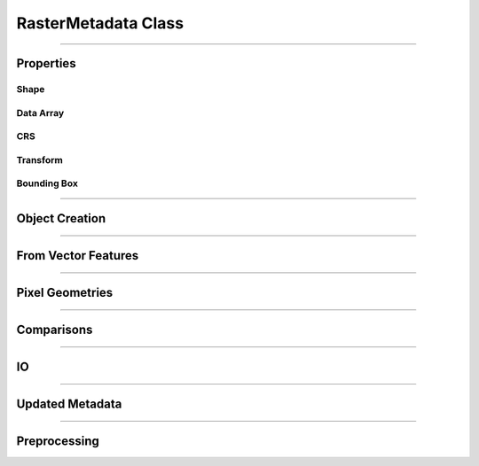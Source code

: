 RasterMetadata Class
====================

.. _pfdf.raster.RasterMetadata:

.. py:class:: RasterMetadata
    :module: pfdf.raster

    The *RasterMetadata* class is used to load and manage metadata for raster datasets, without loading the raster's data array into memory.

    .. dropdown:: Properties

        .. list-table::
            :header-rows: 1

            * - Property
              - Description
            * -
              -
            * - **Shape**
              -
            * - shape           
              - The shape of the data array
            * - nrows           
              - The number of rows in the data array
            * - height          
              - An alias for nrows
            * - ncols           
              - The number of columns in the data array
            * - width           
              - An alias for ncols
            * -
              -
            * - **Data Array**
              -
            * - dtype           
              - The numpy dtype of the data array
            * - nodata          
              - The NoData value
            * - name            
              - An identifying name for the raster dataset
            * - nbytes          
              - Total number of bytes required by the data array
            * -
              -
            * - **CRS**
              -
            * - crs             
              - The coordinate reference system
            * - crs_units       
              - The unit systems used along the CRS's X and Y axes
            * - crs_units_per_m 
              - The number of CRS units per meter along the X and Y axes
            * - utm_zone        
              - The CRS of the best UTM zone for the raster's center
            * -
              -
            * - **Transform**
              -
            * - transform       
              - A Transform object for the raster
            * - affine          
              - An affine.Affine object for the raster
            * -
              -
            * - **Bounding Box**
              -
            * - bounds          
              - A BoundingBox object for the raster
            * - left            
              - The spatial coordinate of the raster's left edge
            * - right           
              - The spatial coordinate of the raster's right edge
            * - top             
              - The spatial coordinate of the raster's top edge
            * - bottom          
              - The spatial coordinate of the raster's bottom edge
            * - center          
              - The X, Y coordinate of the raster's center
            * - center_x        
              - The X coordinate of the raster's center
            * - center_y        
              - The Y coordinate of the raster's center
            * - orientation     
              - The Cartesian quadrant containing the raster's bounding box

    .. dropdown:: Methods
        
        .. list-table::
            :header-rows: 1

            * - Method
              - Description
            * -
              -
            * - **Object Creation**
              - 
            * - :ref:`__init__ <pfdf.raster.RasterMetadata.__init__>`
              - Creates a RasterMetadata object for input values
            * - :ref:`from_file <pfdf.raster.RasterMetadata.from_file>`
              - Returns a RasterMetadata object for a file-based raster dataset
            * - :ref:`from_url <pfdf.raster.RasterMetadata.from_url>`
              - Returns a RasterMetadata object for the raster at the indicated URL
            * - :ref:`from_rasterio <pfdf.raster.RasterMetadata.from_rasterio>`
              - Returns a RasterMetadata object for a rasterio.DatasetReader
            * - :ref:`from_pysheds <pfdf.raster.RasterMetadata.from_pysheds>`
              - Returns a RasterMetadata object for a pysheds.sgrid.Raster object
            * - :ref:`from_array <pfdf.raster.RasterMetadata.from_array>`
              - Returns a RasterMetadata object for a numpy array
            * -
              -
            * - **Vector Features**
              - 
            * - :ref:`from_points <pfdf.raster.RasterMetadata.from_points>`
              - Creates a RasterMetadata object for a Point or MultiPoint feature file
            * - :ref:`from_polygons <pfdf.raster.RasterMetadata.from_polygons>`
              - Creates a RasterMetadata object for a Polygon or MultiPolygon feature file
            * -
              -
            * - **Pixel Geometries**
              - 
            * - :ref:`dx <pfdf.raster.RasterMetadata.dx>`
              - Returns the change in X coordinate when moving one pixel right
            * - :ref:`dy <pfdf.raster.RasterMetadata.dy>`
              - Returns the change in Y coordinate when moving one pixel down
            * - :ref:`resolution <pfdf.raster.RasterMetadata.resolution>`
              - Returns pixel resolution along the X and Y axes
            * - :ref:`pixel_area <pfdf.raster.RasterMetadata.pixel_area>`
              - Returns the area of a pixel
            * - :ref:`pixel_diagonal <pfdf.raster.RasterMetadata.pixel_diagonal>`
              - Returns the length of a pixel diagonal
            * -
              -
            * - **Comparisons**
              - 
            * - :ref:`__eq__ <pfdf.raster.RasterMetadata.__eq__>`
              - True if another input is a RasterMetadata object with the same metadata
            * - :ref:`isclose <pfdf.raster.RasterMetadata.isclose>`
              - True if another input is a RasterMetadata object with similar metadata
            * -
              -
            * - **IO**
              - 
            * - :ref:`__repr__ <pfdf.raster.RasterMetadata.__repr__>`
              - Returns a string representing the metadata
            * - :ref:`todict <pfdf.raster.RasterMetadata.todict>`
              - Returns a dict representing the metadata
            * - :ref:`copy <pfdf.raster.RasterMetadata.copy>`
              - Returns a copy of the current metadata object
            * -
              -
            * - **Updated Metadata**
              - 
            * - :ref:`update <pfdf.raster.RasterMetadata.update>`
              - Returns a copy of the current metadata with updated fields
            * - :ref:`as_bool <pfdf.raster.RasterMetadata.as_bool>`
              - Returns updated metadata suitable for a boolean data array
            * - :ref:`ensure_nodata <pfdf.raster.RasterMetadata.ensure_nodata>`
              - Returns updated metadata guaranteed to have a NoData value
            * -
              -
            * - **Preprocessing**
              - 
            * - :ref:`__getitem__ <pfdf.raster.RasterMetadata.__getitem__>`
              - Returns a copy of the current metadata for the indexed portion of a data array
            * - :ref:`fill <pfdf.raster.RasterMetadata.fill>`
              - Returns metadata without a NoData value
            * - :ref:`buffer <pfdf.raster.RasterMetadata.buffer>`
              - Returns updated metadata for a buffered raster
            * - :ref:`clip <pfdf.raster.RasterMetadata.clip>`
              - Returns updated metadata for a clipped raster
            * - :ref:`reproject <pfdf.raster.RasterMetadata.reproject>`
              - Returns updated metadata for a reprojected raster

----

Properties
----------

Shape
+++++

.. py:property:: RasterMetadata.shape
    
    The shape of the data array

.. py:property:: RasterMetadata.nrows
    
    The number of rows in the data array

.. py:property:: RasterMetadata.height
    
    An alias for nrows

.. py:property:: RasterMetadata.ncols
    
    The number of columns in the data array

.. py:property:: RasterMetadata.width
    
    An alias for ncols


Data Array
++++++++++

.. py:property:: RasterMetadata.dtype
    
    The numpy dtype of the data array

.. py:property:: RasterMetadata.nodata
    
    The NoData value

.. py:property:: RasterMetadata.name
    
    An identifying name for the raster dataset

.. py:property:: RasterMetadata.nbytes
    
    Total number of bytes required by the data array


CRS
+++

.. py:property:: RasterMetadata.crs
    
    The coordinate reference system

.. py:property:: RasterMetadata.crs_units
    
    The unit systems used along the CRS's X and Y axes

.. py:property:: RasterMetadata.crs_units_per_m
    
    The number of CRS units per meter along the X and Y axes

.. py:property:: RasterMetadata.utm_zone
    
    The CRS of the best UTM zone for the raster's center


Transform
+++++++++

.. py:property:: RasterMetadata.transform
    
    A Transform object for the raster

.. py:property:: RasterMetadata.affine
    
    An affine.Affine object for the raster


Bounding Box
++++++++++++

.. py:property:: RasterMetadata.bounds
    
    A BoundingBox object for the raster

.. py:property:: RasterMetadata.left
    
    The spatial coordinate of the raster's left edge

.. py:property:: RasterMetadata.right
    
    The spatial coordinate of the raster's right edge

.. py:property:: RasterMetadata.top
    
    The spatial coordinate of the raster's top edge

.. py:property:: RasterMetadata.bottom
    
    The spatial coordinate of the raster's bottom edge

.. py:property:: RasterMetadata.center
    
    The X, Y coordinate of the raster's center

.. py:property:: RasterMetadata.center_x
    
    The X coordinate of the raster's center

.. py:property:: RasterMetadata.center_y
    
    The Y coordinate of the raster's center

.. py:property:: RasterMetadata.orientation
    
    The Cartesian quadrant containing the raster's bounding box

----

Object Creation
---------------

.. _pfdf.raster.RasterMetadata.__init__:

.. py:method:: RasterMetadata.__init__(self, shape = None, *, dtype = None, nodata = None, casting = "safe", crs = None, transform = None, bounds = None, name = None)

    Creates a new RasterMetadata object

    .. dropdown:: Shape

        ::

            RasterMetadata(shape)

        Creates a new RasterMetadata object. The shape should be the shape of a raster's data array. This must be a vector of two positive integers. Defaults to (0, 0) if not provided.

    .. dropdown:: Array Metadata

        ::

            RasterMetadata(..., *, dtype)
            RasterMetadata(..., *, nodata)
            RasterMetadata(..., *, dtype, nodata, casting)

        Specifies metadata fields that describe a raster's data array. The dtype input should be convertible to a real-valued numpy dtype, and the NoData value should be a scalar value. If you only provide a nodata value, then the dtype will be inherited from that value. If you provide both the dtype and nodata inputs, then the nodata value will be cast to the indicated dtype. By default, requires safe casting, but see the "casting" input to use other casting rules.

    .. dropdown:: Spatial Metadata

        ::

            RasterMetadata(..., *, crs)
            RasterMetadata(..., *, transform)
            RasterMetadata(..., *, bounds)

        Specifies CRS, affine transform, and/or bounding box metadata. You may only provide one of the "transform" and "bounds" options - these two inputs are mutually exclusive. You also cannot provide "bounds" metadata when the array shape includes 0 values. This is because the resulting Transform would require infinite resolution, which is invalid.

        If a transform/bounds has a CRS that differs from the "crs" input, then the transform/bounds will be reprojected. If you do not provide a crs, then the metadata will inherit any CRS from the transform/bounds. Note that the various preprocessing methods all require the RasterMetadata object to have a transform or bounding box. The "buffer" method also require a CRS when using metric or imperial units.

    .. dropdown:: Name

        ::

            RasterMetadata(..., *, name)

        A string specifying an identifying name. Defaults to "raster".

    :Inputs:
        * **shape** (*(int, int)*) -- The shape of the raster's data array. A vector of 2 positive integers. Defaults to (0,0) if not set
        * **dtype** (*type*) -- The dtype of a raster data array
        * **nodata** (*scalar*) -- A NoData value. Will be cast to the dtype if a dtype is provided
        * **casting** (*str*) -- The casting rule to use when casting the NoData value to the dtype. Options are "safe" (default), "same_kind", "no", "equiv", and "unsafe"
        * **crs** (*CRS-like*) -- A coordinate reference system
        * **transform** (*Transform-like*) -- An affine transform
        * **bounds** (*BoundingBox-like*) -- A bounding box
        * **name** (*str*) -- A string identifying the dataset. Defaults to "raster"

    :Outputs:
        *RasterMetadata* -- The new RasterMetadata object




.. _pfdf.raster.RasterMetadata.from_url:

.. py:method:: RasterMetadata.from_url(url, name = None, *, check_status = True, timeout = 10, bounds = None, require_overlap = True, band = 1, isbool = False, ensure_nodata = True, default_nodata = None, casting = "safe", driver = None)

    Returns a RasterMetadata object for the raster at the indicated URL

    .. dropdown:: Build from URL

        ::

            RasterMetadata.from_url(url)

        Builds a RasterMetadata object for the file at the given URL. Ultimately, this method uses rasterio (and thereby GDAL) to open URLs. As such, many common URL schemes are supported, including: http(s), ftp, s3, (g)zip, tar, etc. Note that although the local "file" URL scheme is theoretically supported, we recommend instead using :ref:`RasterMetadata.from_file <pfdf.raster.RasterMetadata.from_file>` to build metadata from local file paths.

        If a URL follows an http(s) scheme, uses the "requests" library to check the URL before loading metadata. This check is optional (see below to disable), but typically provides more informative error messages when connection problems occur. Note that the check assumes the URL supports HEAD requests, as is the case for most http(s) URLs. All other URL schemes are passed directly to rasterio.

        After loading the URL, this method behaves nearly identically to the :ref:`RasterMetadata.from_file <pfdf.raster.RasterMetadata.from_file>` command. Please see that command's documentation for details on the following options: name, bounds, band, isbool, ensure_nodata, default_nodata, casting, and driver.

    .. dropdown:: HTTP(S) Options

        ::

            RasterMetadata.from_url(..., *, timeout)
            RasterMetadata.from_url(..., *, check_status=False)

        Options that affect the checking of http(s) URLs. Ignored if the URL does not have an http(s) scheme. The "timeout" option specifies a maximum time in seconds for connecting to the remote server. This option is typically a scalar, but may also use a vector with two elements. In this case, the first value is the timeout to connect with the server, and the second value is the time for the server to return the first byte. You can also set timeout to None, in which case the URL check will never timeout. This may be useful for some slow connections, but is generally not recommended as your code may hang indefinitely if the server fails to respond.

        You can disable the http(s) URL check by setting  check_status=False. In this case, the URL is passed directly to rasterio, as like all other URL schemes. This can be useful if the URL does not support HEAD requests, or to limit server queries when you are certain the URL and connection are valid.

    :Inputs:
        * **url** (*str*) -- The URL for a file-based raster dataset
        * **name** (*str*) -- An optional name for the metadata. Defaults to "raster"
        * **timeout** (*scalar | vector*) -- A maximum time in seconds to establish a connection with an http(s) server
        * **check_status** (*bool*) -- True (default) to use "requests.head" to validate http(s) URLs. False to disable this check.
        * **bounds** (*BoundingBox-like*) -- A BoundingBox-like object indicating a subset of the saved raster whose metadata should be determined
        * **require_overlap** (*bool*) -- True (default) to raise an error if the bounds do not overlap the raster by at least one pixel. False to not raise an error.
        * **band** (*int*) -- The raster band from which to read the dtype. Uses 1-indexing and defaults to 1
        * **isbool** (*bool*) -- True to set dtype to bool and NoData to False. If False (default), preserves the original dtype and NoData.
        * **ensure_nodata** (*bool*) -- True (default) to assign a default NoData value based on the raster dtype if the file does not record a NoData value. False to leave missing NoData as None.
        * **default_nodata** (*scalar*) -- The default NoData value to use if the raster file is missing one. Overrides any default determined from the raster's dtype.
        * **casting** (*str*) -- The casting rule to use when converting the default NoData value to the raster's dtype.
        * **driver** (*str*) -- A file format to use to read the raster, regardless of extension

    :Outputs:
        *RasterMetadata* -- The metadata object for the raster



.. _pfdf.raster.RasterMetadata.from_file:

.. py:method:: RasterMetadata.from_file(path, name = None, *, bounds = None, require_overlap = True, band = 1, isbool = False, ensure_nodata = True, default_nodata = None, casting = "safe", driver = None)

    Returns the RasterMetadata object for a file-based raster

    .. dropdown:: Load from file

        ::

            RasterMetadata.from_file(path)
            RasterMetadata.from_file(path, name)

        Returns the RasterMetadata object for the raster in the indicated file. Raises a FileNotFoundError if the file cannot be located. By default, records the dtype of band 1, but see below for additional options. The "name" input can be used to provide an optional name for the metadata, defaults to "raster" if unset. By default, if the file does not have a NoData value, then selects a default value based on the dtype. See below for other NoData options.

        Also, by default the method will attempt to use the file extension to detect the file format driver used to read data from the file. Raises an Exception if the driver cannot be determined, but see below for options to explicitly set the driver. You can also use::

            >>> pfdf.utils.driver.extensions('raster')

        to return a summary of supported file format drivers, and their associated extensions.

    .. dropdown:: Bounding Box

        ::

            RasterMetadata.from_file(..., *, bounds)
            RasterMetadata.from_file(..., *, bounds, require_overlap=False)

        Returns the RasterMetadata object for a bounded subset of the saved dataset. The "bounds" input indicates a rectangular portion of the saved dataset whose metadata should be determined. If the window extends beyond the bounds of the dataset, then the dataset will be windowed to the relevant bound, but no further. The window may be a BoundingBox, Raster, RasterMetadata, or a list/tuple/dict convertible to a BoundingBox object.

        By default, raises a ValueError if the bounds do not overlap the dataset for at least one pixel. Set require_overlap=False to disable this error. In this case, the shape metadata for non-overlapping bounds will contain zeros. We caution that the Transform and BoundingBox are ill-defined when this occurs.

    .. dropdown:: Band

        ::

            RasterMetadata.from_file(..., *, band)

        Specify the raster band to use to determine the dtype. Raster bands use 1-indexing (and not the 0-indexing common to Python). Raises an error if the band does not exist.

    .. dropdown:: Boolean Raster

        :: 

            RasterMetadata.from_file(..., *, isbool=True)

        Indicates that the raster represents a boolean array, regardless of the dtype of the file data values. The output metadata object will have a bool dtype, and its NoData value will be set to False.

    .. dropdown:: Default NoData

        ::

            RasterMetadata.from_file(..., *, default_nodata)
            RasterMetadata.from_file(..., *, default_nodata, casting)
            RasterMetadata.from_file(..., *, ensure_nodata=False)

        Specifies additional options for NoData values. By default, if the raster file does not have a NoData value, then this routine will set a default NoData value based on the dtype of the raster. Set ensure_nodata=False to disable this behavior. Alternatively, you can use the "default_nodata" option to specify a different default NoData value. The default nodata value should be safely castable to the raster dtype, or use the "casting" option to specify other casting rules.

    .. dropdown:: Specify File Format

        ::

            RasterMetadata.from_file(..., *, driver)

        Specify the file format driver to use for reading the file. Uses this driver regardless of the file extension. You can also call::

            >>> pfdf.utils.driver.rasters()

        to return a summary of file format drivers that are expected to always work.

        More generally, the pfdf package relies on rasterio (which in turn uses GDAL/OGR) to read raster files, and so additional drivers may work if their associated build requirements are met. A complete list of driver build requirements is available here: `Raster Drivers <https://gdal.org/drivers/raster/index.html>`_

    :Inputs:
        * **path** (*str | Path*) -- A path to a file-based raster dataset
        * **name** (*str*) -- An optional name for the metadata. Defaults to "raster"
        * **bounds** (*BoundingBox-like*) -- A BoundingBox-like object indicating a subset of the saved raster whose metadata should be determined
        * **require_overlap** (*bool*) -- True (default) to raise an error if the bounds do not overlap the raster by at least one pixel. False to not raise an error.
        * **band** (*int*) -- The raster band from which to read the dtype. Uses 1-indexing and defaults to 1
        * **isbool** (*bool*) -- True to set dtype to bool and NoData to False. If False (default), preserves the original dtype and NoData.
        * **ensure_nodata** (*bool*) -- True (default) to assign a default NoData value based on the raster dtype if the file does not record a NoData value. False to leave missing NoData as None.
        * **default_nodata** (*scalar*) -- The default NoData value to use if the raster file is missing one. Overrides any default determined from the raster's dtype.
        * **casting** (*str*) -- The casting rule to use when converting the default NoData value to the raster's dtype.
        * **driver** (*str*) -- A file format to use to read the raster, regardless of extension

    :Outputs:
        *RasterMetadata* -- The metadata object for the raster





.. _pfdf.raster.RasterMetadata.from_rasterio:

.. py:method:: RasterMetadata.from_rasterio(reader, name = None, *, band = 1, isbool = False, bounds = None, ensure_nodata = True, default_nodata = None, casting = "safe")

    Builds a new RasterMetadata object from a rasterio.DatasetReader

    .. dropdown:: Create Raster

        ::

            RasterMetadata.from_rasterio(reader)
            RasterMetadata.from_rasterio(reader, name)

        Creates a new RasterMetadata object from a rasterio.DatasetReader. Raises a FileNotFoundError if the associated file no longer exists. Uses the file format driver associated with the object to read the raster from file. By default, records the dtype for band 1. The "name" input specifies an optional name for the new metadata. Defaults to "raster" if unset.

    .. dropdown:: Bounding Box

        ::

            RasterMetadata.from_rasterio(..., *, bounds)

        Returns the RasterMetadata object for a bounded subset of the saved dataset. The "bounds" input indicates a rectangular portion of the saved dataset whose metadata should be determined. If the window extends beyond the bounds of the dataset, then the dataset will be windowed to the relevant bound, but no further. The window may be a BoundingBox, Raster, RasterMetadata, or a list/tuple/dict convertible to a BoundingBox object.

    .. dropdown:: Band

        ::

            RasterMetadata.from_rasterio(..., band)

        Specify the raster band to use to determine the dtype. Raster bands use 1-indexing (and not the 0-indexing common to Python). Raises an error if the band does not exist.

    .. dropdown:: Boolean Raster

        ::

            RasterMetadata.from_rasterio(..., *, isbool=True)

        Indicates that the raster represents a boolean array, regardless of the dtype of the file data values. The output metadata object will have a bool dtype, and its NoData value will be set to False.

    .. dropdown:: Default NoData

        ::

            RasterMetadata.from_rasterio(..., *, default_nodata)
            RasterMetadata.from_rasterio(..., *, default_nodata, casting)
            RasterMetadata.from_rasterio(..., *, ensure_nodata=False)

        Specifies additional options for NoData values. By default, if the raster file does not have a NoData value, then this routine will set a default NoData value based on the dtype of the raster. Set ensure_nodata=False to disable this behavior. Alternatively, you can use the "default_nodata" option to specify a different default NoData value. The default nodata value should be safely castable to the raster dtype, or use the "casting" option to specify other casting rules.

    :Inputs:
        * **reader** (*rasterio.DatasetReader*) -- A rasterio.DatasetReader associated with a raster dataset
        * **name** (*str*) -- An optional name for the metadata. Defaults to "raster"
        * **bounds** (*BoundingBox-liker*) -- A BoundingBox-like object indicating a subset of the saved raster whose metadata should be determined
        * **band** (*int*) -- The raster band from which to read the dtype. Uses 1-indexing and defaults to 1
        * **isbool** (*bool*) -- True to set dtype to bool and NoData to False. If False (default), preserves the original dtype and NoData.
        * **ensure_nodata** (*bool*) -- True (default) to assign a default NoData value based on the raster dtype if the file does not record a NoData value. False to leave missing NoData as None.
        * **default_nodata** (*scalar*) -- The default NoData value to use if the raster file is missing one. Overrides any default determined from the raster's dtype.
        * **casting** (*str*) -- The casting rule to use when converting the default NoData value to the raster's dtype.

    :Outputs:
        *RasterMetadata* -- The metadata object for the raster



.. _pfdf.raster.RasterMetadata.from_pysheds:

.. py:method:: RasterMetadata.from_pysheds(sraster, name = None, isbool = False)

    Creates a RasterMetadata from a pysheds.sview.Raster object

    .. dropdown:: Create Raster

        ::

            RasterMetadata.from_pysheds(sraster)
            RasterMetadata.from_pysheds(sraster, name)

        Creates a new RasterMetadata object from a pysheds.sview.Raster object. Inherits the nodata values, CRS, and transform of the pysheds Raster. The "name" input specifies an optional name for the metadata. Defaults to "raster" if unset.

    .. dropdown:: Boolean Raster

        ::

            RasterMetadata.from_pysheds(..., *, isbool=True)

        Indicates that the raster represents a boolean array, regardless of the dtype of the file data values. The metadata object will have a bool dtype, and its NoData value will be set to False.

    :Inputs:
        * **sraster** (*pysheds.sview.Raster*) -- The pysheds.sview.Raster object used to create the RasterMetadata
        * **name** (*str*) -- An optional name for the metadata. Defaults to "raster"
        * **isbool** (*bool*) -- True to set dtype to bool and NoData to False. If False (default), preserves the original dtype and NoData.

    :Outputs:
        *RasterMetadata* -- The new metadata object




.. _pfdf.raster.RasterMetadata.from_array:

.. py:method:: RasterMetadata.from_array(array, name = None, *, nodata = None, casting = "safe", crs = None, transform = None, bounds = None, spatial = None, isbool = False, ensure_nodata = True)

    Create a RasterMetadata object from a numpy array

    .. dropdown:: Create Raster

        ::

            RasterMetadata.from_array(array, name)

        Creates a RasterMetadata object from a numpy array. Infers a NoData value from the dtype of the array. The Transform and CRS will both be None. The "name" input specifies an optional name for the metadata. Defaults to "raster" if unset.

    .. dropdown:: NoData

        ::

            RasterMetadata.from_array(..., *, nodata)
            RasterMetadata.from_array(..., *, nodata, casting)

        Specifies a NoData value for the metadata. The NoData value will be cast to the same dtype as the array. Raises a TypeError if the NoData value cannot be safely cast to this dtype. Use the casting option to change this behavior. Casting options are as follows:

        * 'no': The data type should not be cast at all
        * 'equiv': Only byte-order changes are allowed
        * 'safe': Only casts which can preserve values are allowed
        * 'same_kind': Only safe casts or casts within a kind (like float64 to float32)
        * 'unsafe': Any data conversions may be done

    .. dropdown:: Spatial Template

        ::

            RasterMetadata.from_array(..., *, spatial)

        Specifies a Raster or RasterMetadata object to use as a default spatial metadata template. By default, transform and crs properties from the template will be copied to the new raster. However, see below for a syntax to override this behavior.

    .. dropdown:: Spatial Keywords

        ::

            RasterMetadata.from_array(..., *, crs)
            RasterMetadata.from_array(..., *, transform)
            RasterMetadata.from_array(..., *, bounds)

        Specifies the crs, transform, and/or bounding box for the metadata. If used in conjunction with the "spatial" option, then any keyword options will take precedence over the metadata in the spatial template. You may only provide one of the transform/bounds inputs - raises an error if both are provided. If the CRS of a Transform or BoundingBox differs from the template/keyword CRS, then the Transform or BoundingBox is reprojected to match the other CRS.

    .. dropdown:: Boolean Raster

        ::

            RasterMetadata.from_array(..., *, isbool=True)

        Indicates that the metadata represents a boolean array, regardless of the dtype of the array. The newly created metadata will have a bool dtype and values, and its NoData value will be set to False.

    .. dropdown:: Default NoData

        ::

            RasterMetadata.from_array(..., *, ensure_nodata=False)

        Disables the use of default NoData values. The new metadata's nodata value will be None unless the "nodata" option is specified.

    :Inputs:
        * **array** (*np.ndarray*) -- A 2D numpy array whose data values represent a raster
        * **name** (*str*) -- An optional name for the metadata. Defaults to "raster"
        * **nodata** (*scalar*) -- A NoData value for the raster metadata
        * **casting** (*str*) -- The type of data casting allowed to occur when converting a NoData value to the dtype of the raster. Options are "no", "equiv", "safe" (default), "same_kind", and "unsafe".
        * **spatial** (*Raster | RasterMetadata*) -- A Raster or RasterMetadata object to use as a default spatial metadata template
        * **crs** (*CRS-like*) -- A coordinate reference system
        * **transform** (*Transform-like*) -- An affine transformation for the raster. Mutually exclusive with the "bounds" input
        * **bounds** (*BoundingBox-like*) -- A BoundingBox for the raster. Mutually exclusive with the "transform" input
        * **isbool** (*bool*) -- True to set dtype to bool and NoData to False. If False (default), preserves the original dtype and NoData.
        * **ensure_nodata** (*bool*) -- True (default) to infer a default NoData value from the array's dtype when a NoData value is not provided. False to disable this behavior.

    :Outputs:
        *RasterMetadata* -- A metadata object for the array-based raster dataset





----

From Vector Features
--------------------

.. _pfdf.raster.RasterMetadata.from_points:

.. py:method:: RasterMetadata.from_points(path, field = None, *, dtype = None, field_casting = "safe", nodata = None, casting = "safe", operation = None, bounds = None, resolution = 10, units = "meters", layer = None, driver = None, encoding = None)

    Creates a RasterMetadata from a set of point/multi-point features

    .. dropdown:: From Point Features

        ::

            RasterMetadata.from_points(path)

        Returns metadata derived from the input point features. The contents of the inpu MultiPoint geometries (and see below if the file contains multiple layers). The CRS of the output metadata is inherited from the input feature file. The default resolution of the output metadata is 10 meters, although see below to specify other resolutions. The bounds of the metadata will be the minimal bounds required to contain all input points at the indicated resolution.

        If you do not specify an attribute field, then the metadata will have a boolean dtype. See below to build the metadata from an data property field instead.

        By default, this method will attempt to guess the intended file format and encoding based on the path extension. Raises an error if the format or encoding cannot be determined. However, see below for syntax to specify the driver and encoding, regardless of extension. You can also use::

            >>> pfdf.utils.driver.extensions('vector')

        to return a summary of supported file format drivers, and their associated extensions.

    .. dropdown:: From Data Field

        ::

            RasterMetadata.from_points(path, field)
            RasterMetadata.from_points(..., *, dtype)
            RasterMetadata.from_points(..., *, dtype, field_casting)

        Builds the metadata using one of the data property fields for the point features. The indicated data field must exist in the data properties, and must have an int or float type. By default, the dtype of the output raster will be int32 or float64, as appropriate for the data field type. Use the "dtype" option to specify a different dtype instead. In this case, the data field values will be cast to the indicated dtype before being used to build the metadata. By default, field values must be safely castable to the indicated dtype. Use the "field_casting" option to select different casting rules. The "dtype" and "field_casting" options are ignored if you do not specify a field.

    .. dropdown:: NoData

        ::

            RasterMetadata.from_points(..., field, *, nodata)
            RasterMetadata.from_points(..., field, *, nodata, casting)

        Specifies the NoData value to use when building the metadata from a data attribute field. By default, the NoData value must be safely castable to the dtype of the output raster. Use the "casting" option to select other casting rules. NoData options are ignored if you do not specify a field.

    .. dropdown:: Field Operation

        ::

            RasterMetadata.from_points(..., field, *, operation)

        Applies the indicated function to the data field values. The input function should accept one numeric input, and return one real-valued numeric output. Useful when data field values require a conversion. For example, you could use the following to scale Point values by a factor of 100::

            def times_100(value):
                return value * 100

            RasterMetadata.from_points(..., field, operation=times_100)

        Values are converted before they are validated against the "dtype" and "field_casting" options, so you can also use an operation to implement a custom conversion from data values to the output raster dtype. The operation input is ignored if you do not specify a field.

    .. dropdown:: Windowed Reading

        ::

            RasterMetadata.from_points(..., *, bounds)

        Only uses point features contained within the indicated bounds. The returned metadata is also clipped to these bounds. This option can be useful when you only need data from a subset of a much larger Point dataset.

    .. dropdown:: Resolution

        ::

            RasterMetadata.from_points(path, *, resolution)
            RasterMetadata.from_points(path, *, resolution, units)

        Specifies the resolution of the output raster. The resolution may be a scalar positive number, a 2-tuple of such numbers, a Transform, a Raster, or a RasterMetadata object. If a scalar, indicates the resolution of the output raster for both the X and Y axes. If a 2-tuple, the first element is the X-axis resolution and the second element is the Y-axis. If a Raster/RasterMetadata/Transform, uses the associated resolution. Raises an error if a Raster/RasterMetadata does not have a Transform.

        If the resolution input does not have an associated CRS, then the resolution values are interpreted as meters. Use the "units" option to interpret resolution values in different units instead. Supported units include: "base" (CRS/Transform base unit), "kilometers", "feet", and "miles". Note that this option is ignored if the input resolution has a CRS.

    .. dropdown:: Multiple Layers

        ::

            RasterMetadata.from_points(..., *, layer)

        Use this option when the input feature file contains multiple layers. The "layer" input indicates the layer holding the relevant Point geometries. This may be either an integer index, or the (string) name of a layer in the input file.

    .. dropdown:: File Format Driver

        ::

            RasterMetadata.from_points(..., *, driver)
            RasterMetadata.from_points(..., *, encoding)

        Specifies the file format driver and encoding used to read the Points feature file. Uses this format regardless of the file extension. You can call::

            >>> pfdf.utils.driver.vectors()

        to return a summary of file format drivers that are expected to always work.

        More generally, the pfdf package relies on fiona (which in turn uses GDAL/OGR) to read vector files, and so additional drivers may work if their associated build requirements are met. You can call::

            >>> fiona.drvsupport.vector_driver_extensions()

        to summarize the drivers currently supported by fiona, and a complete list of driver build requirements is available here: `Vector Drivers <https://gdal.org/drivers/vector/index.html>`_

    :Inputs:
        * **path** (*str | Path*) -- The path to a Point or MultiPoint feature file
        * **field** (*str*) -- The name of a data property field used to set pixel values. The data field must have an int or float type.
        * **dtype** (*type*) -- The dtype of the output metadata when building from a data field. Defaults to int32 or float64, as appropriate.
        * **field_casting** (*str*) -- The type of data casting allowed to occur when converting data field values to a specified output dtype. Options are "no", "equiv", "safe" (default), "same_kind", and "unsafe".
        * **nodata** (*scalar*) -- The NoData value for the metadataa
        * **casting** (*str*) -- The type of data casting allowed to occur when converting a NoData value to the dtype of the raster. Options are "no", "equiv", "safe" (default), "same_kind", and "unsafe".
        * **operation** (*Callable*) -- A function that should be applied to data field values before they are used to build the metadata. Should accept one numeric input and return one real-valued numeric input.
        * **bounds** (*BoundingBox-like*) -- A bounding box indicating the subset of point features that should be used to create the metadata.
        * **resolution** (*scalar | vector | Transform | Raster*) -- The desired resolution of the output metadata
        * **units** (*str*) -- Specifies the units of the resolution when the resolution input does not have a CRS. Options include** (**) -- "base" (CRS/Transform base unit), "meters" (default), "kilometers", "feet", and "miles"
        * **layer** (*int | str*) -- The layer of the input file from which to load the point geometries
        * **driver** (*str*) -- The file-format driver to use to read the Point feature file
        * **encoding** (*str*) -- The encoding of the Point feature file

    :Outputs:
        *RasterMetadata* -- The point-derived metadata



.. _pfdf.raster.RasterMetadata.from_polygons:

.. py:method:: RasterMetadata.from_polygons(path, field = None, *, dtype = None, field_casting = "safe", nodata = None, casting = "safe", operation = None, bounds = None, resolution = 10, units = "meters", layer = None, driver = None, encoding = None)

    Creates RasterMetadata from a set of polygon/multi-polygon features

    .. dropdown:: From Polygon Features

        ::

            RasterMetadata.from_polygons(path)

        Returns metadata derived from the input polygon features. The contents of the input file should resolve to a FeatureCollection of Polygon and/or MultiPolygon geometries (and see below if the file contains multiple layers). The CRS of the metadata is inherited from the input feature file. The default resolution of the metadata is 10 meters, although see below to specify other resolutions. The bounds will be the minimal bounds required to contain all input polygons at the indicated resolution.

        If you do not specify an attribute field, then the returned metadata will have a boolean dtype. See below to build the raster from an data property field instead.

        By default, this method will attempt to guess the intended file format and encoding based on the path extension. Raises an error if the format or encoding cannot be determined. However, see below for syntax to specify the driver and encoding, regardless of extension. You can also use::

            >>> pfdf.utils.driver.extensions('vector')

        to return a summary of supported file format drivers, and their associated extensions.

    .. dropdown:: From Data Field

        ::

            RasterMetadata.from_polygons(path, field)
            RasterMetadata.from_polygons(..., *, dtype)
            RasterMetadata.from_polygons(..., *, dtype, field_casting)

        Builds the metadata using one of the data property fields for the polygon features. The indicated data field must exist in the data properties, and must have an int or float type. By default, the dtype of the metadata will be int32 or float64, as appropriate. Use the "dtype" option to specify the metadata dtype instead. In this case, the data field values will be cast to the indicated dtype before being used to build the metadata. Note that only some numpy dtypes are supported for building metadata from polygons. Supported dtypes are: bool, int16, int32, uint8, uint16, uint32, float32, and float64. Raises an error if you select a different dtype.

        By default, field values must be safely castable to the indicated dtype. Use the "field_casting" option to select different casting rules. The "dtype" and "field_casting" options are ignored if you do not specify a field.

    .. dropdown:: NoData

        ::

            RasterMetadata.from_polygons(..., field, *, nodata)
            RasterMetadata.from_polygons(..., field, *, nodata, casting)

        Specifies the NoData value to use when building the metadata from a data attribute field. By default, the NoData value must be safely castable to the dtype of the output raster. Use the "casting" option to select other casting rules. NoData options are ignored if you do not specify a field.

    .. dropdown:: Field Operation

        ::

            RasterMetadata.from_polygons(..., field, *, operation)

        Applies the indicated function to the data field values and uses the output values to build the metadata. The input function should accept one numeric input, and return one real-valued numeric output. Useful when data field values require a conversion. For example, you could use the following to scale Polygon values by a factor of 100::

            def times_100(value):
                return value * 100

            RasterMetadata.from_polygons(..., field, operation=times_100)

        Values are converted before they are validated against the "dtype" and "field_casting" options, so you can also use an operation to implement a custom conversion from data values to the output raster dtype. The operation input is ignored if you do not specify a field.

    .. dropdown:: Windowed Reading

        ::

            RasterMetadata.from_polygons(..., *, bounds)

        Only uses polygon features that intersect the indicated bounds. The returned metadata is also clipped to these bounds. This option can be useful when you only need data from a subset of a much larger Polygon dataset.

    .. dropdown:: Resolution

        ::

            RasterMetadata.from_polygons(..., *, resolution)
            RasterMetadata.from_polygons(..., *, resolution, units)

        Specifies the resolution of the metadata. The resolution may be a scalar positive number, a 2-tuple of such numbers, a Transform, a Raster, or a RasterMetadata object. If a scalar, indicates the resolution of the output raster for both the X and Y axes. If a 2-tuple, the first element is the X-axis resolution and the second element is the Y-axis. If a Raster/RasterMetadata/Transform, uses the associated resolution. Raises an error if a Raster/RasterMetadata does not have a Transform.

        If the resolution input does not have an associated CRS, then the resolution values are interpreted as meters. Use the "units" option to interpret resolution values in different units instead. Supported units include: "base" (CRS/Transform base unit), "kilometers", "feet", and "miles". Note that this option is ignored if the input resolution has a CRS.

    .. dropdown:: Multiple Layers

        ::

            RasterMetadata.from_polygons(..., *, layer)

        Use this option when the input feature file contains multiple layers. The "layer" input indicates the layer holding the relevant Polygon geometries. This may be either an integer index, or the (string) name of a layer in the input file.

    .. dropdown:: File Format Driver

        ::

            RasterMetadata.from_polygons(..., *, driver)
            RasterMetadata.from_polygons(..., *, encoding)

        Specifies the file format driver and encoding used to read the polygon feature file. Uses this format regardless of the file extension. You can call::

            >>> pfdf.utils.driver.vectors()

        to return a summary of file format drivers that are expected to always work.

        More generally, the pfdf package relies on fiona (which in turn uses GDAL/OGR) to read vector files, and so additional drivers may work if their associated build requirements are met. You can call::
    
            >>> fiona.drvsupport.vector_driver_extensions()

        to summarize the drivers currently supported by fiona, and a complete list of driver build requirements is available here: `Vector Driver <https://gdal.org/drivers/vector/index.html>`_

    :Inputs:
        * **path** (*str | Path*) -- The path to a Polygon or MultiPolygon feature file
        * **field** (*str*) -- The name of a data property field used to set pixel values. The data field must have an int or float type.
        * **dtype** (*type*) -- The dtype of the output raster when building from a data field. Defaults to int32 or float64, as appropriate. Supported dtypes are** (**) -- bool, int16, int32, uint8, uint16, uint32, float32, and float64
        * **field_casting** (*str*) -- The type of data casting allowed to occur when converting data field values to a specified output dtype. Options are "no", "equiv", "safe" (default), "same_kind", and "unsafe".
        * **nodata** (*scalar*) -- The NoData value for the metadata
        * **casting** (*str*) -- The type of data casting allowed to occur when converting a NoData value to the dtype of the raster. Options are "no", "equiv", "safe" (default), "same_kind", and "unsafe".
        * **operation** (*Callable*) -- A function that should be applied to data field values before they are used to build the raster. Should accept one numeric input and return one real-valued numeric input.
        * **bounds** (*BoundingBox-like*) -- A bounding box indicating the subset of polygon features that should be used to create the raster.
        * **resolution** (*scalar | vector | Transform | Raster*) -- The desired resolution of the metadata
        * **units** (*str*) -- Specifies the units of the resolution when the resolution input does not have a CRS. Options include** (**) -- "base" (CRS/Transform base unit), "meters" (default), "kilometers", "feet", and "miles"
        * **layer** (*int | str*) -- The layer of the input file from which to load the polygon geometries
        * **driver** (*str*) -- The file-format driver to use to read the Polygon feature file
        * **encoding** (*str*) -- The encoding of the Polygon feature file

    :Outputs:
        *RasterMetadata* -- The polygon-derived metadata




----

Pixel Geometries
----------------

.. _pfdf.raster.RasterMetadata.dx:

.. py:method:: RasterMetadata.dx(self, unit = "meters")

    Returns the change in the X-axis spatial coordinate when moving one pixel right

    ::

        self.dx()
        self.dx(units)

    Returns the change in X-axis spatial coordinate when moving one pixel to the right. By default, returns dx in meters. Use the "units" option to return dx in other units. Supported units include: "base" (base unit of the CRS/Transform), "kilometers", "feet", and "miles".

    :Inputs:
        * **units** (*str*) -- The units to return dx in. Options include: "base" (CRS/Transform base units), "meters" (default), "kilometers", "feet", and "miles"

    :Outputs:
        *float* -- The change in X coordinate when moving one pixel right



.. _pfdf.raster.RasterMetadata.dy:

.. py:method:: RasterMetadata.dy(self, units = "meters")

    Returns the change in the Y-axis spatial coordinate when moving one pixel down

    ::

        self.dy()
        self.dy(units)

    Returns the change in Y-axis spatial coordinate when moving one pixel down. By default, returns dy in meters. Use the "units" option to return dy in other units. Supported units include: "base" (base unit of the CRS/Transform), "kilometers", "feet", and "miles".

    :Inputs:
        * **units** (*str*) -- The units to return dy in. Options include: "base" (CRS/Transform base units), "meters" (default), "kilometers", "feet", and "miles"

    :Outputs:
        *float* -- The change in Y coordinate when moving one pixel down



.. _pfdf.raster.RasterMetadata.resolution:

.. py:method:: RasterMetadata.resolution(self, units = "meters")

    Returns the raster resolution

    ::

        self.resolution()
        self.resolution(units)

    Returns the raster resolution as a tuple with two elements. The first element is the X resolution, and the second element is Y resolution. Note that resolution is strictly positive. By default, returns resolution in meters. Use the "units" option to return resolution in other units. Supported units include: "base" (base unit of the CRS/Transform), "kilometers", "feet", and "miles".

    :Inputs:
        * **units** (*str*) -- The units to return resolution in. Options include: "base" (CRS/Transform base units), "meters" (default), "kilometers", "feet", and "miles"

    :Outputs:
        *float, float* -- The X and Y axis pixel resolution



.. _pfdf.raster.RasterMetadata.pixel_area:

.. py:method:: RasterMetadata.pixel_area(self, units = "meters")

    Returns the area of one pixel

    ::

        self.pixel_area()
        self.pixel_area(units)

    Returns the area of a raster pixel. By default, returns area in meters^2. Use the "units" option to return area in a different unit (squared). Supported units include: "base" (CRS/Transform base unit), "kilometers", "feet", and "miles".

    :Inputs:
        * **units** (*str*) -- The units to return resolution in. Options include: "base" (CRS/Transform base units), "meters" (default), "kilometers", "feet", and "miles"

    :Outputs:
        *float* -- The area of a raster pixel



.. _pfdf.raster.RasterMetadata.pixel_diagonal:

.. py:method:: RasterMetadata.pixel_diagonal(self, units = "meters")

    Returns the length of a pixel diagonal

    ::

        self.pixel_diagonal()
        self.pixel_diagonal(units)

    Returns the length of a pixel diagonal. By default, returns length in meters. Use the "units" option to return length in other units. Supported units include: "base" (base unit of the CRS/Transform), "kilometers", "feet", and "miles".

    :Inputs:
        * **units** (*str*) -- The units in which to return the length of a pixel diagonal. Options include: "base" (CRS/Transform base units), "meters" (default), "kilometers", "feet", and "miles"

    :Outputs:
        *float* -- The area of a raster pixel




----

Comparisons
-----------

.. _pfdf.raster.RasterMetadata.__eq__:

.. py:method:: RasterMetadata.__eq__(self, other)

    True if another object is a RasterMetadata object with matching metadata

    ::

        self == other

    True if the other input is a RasterMetadata with the same shape, dtype, nodata, crs, transform, and bounding box. Note that NaN NoData values are interpreted as equal. Also note that the metadata objects do not require the same name to test as equal.

    :Inputs:
        * **other** (*Any*) -- A second input being compared to the RasterMetadata object

    :Outputs:
        *bool* -- True if the second input is a RasterMetadata object with matching metadata. Otherwise False



.. _pfdf.raster.RasterMetadata.isclose:

.. py:method:: RasterMetadata.isclose(self, other, rtol = 1e-5, atol = 1e-8)

    True if two RasterMetadata objects are similar

    .. dropdown:: Check Similarity

        ::

            self.isclose(other)

        Tests if another RasterMetadata object has similar values to the current object. Tests the shape, dtype, nodata, crs, and transform. To test as True, the two objects must meet the following conditions:

        * shape, dtype, and nodata must be equal,
        * CRSs are compatible, and
        * Transform objects are similar

        To have compatible CRSs, the objects must have the same CRS or at least one CRS must be None. The Transform objects are tested by using ``numpy.allclose`` to compare dx, dy, left, and top values. The transforms are considered similar if ``numpy.allclose`` passes.

    .. dropdown:: Set Tolerance

        ::

            self.isclose(..., rtol, atol)

        Specify the relative and absolute tolerance for the numpy.allclose check. By default, uses a relative tolerance of 1E-5, and an absolute tolerance of 1E-8.

    :Inputs:
        * **other** (*RasterMetadata*) -- Another RasterMetadata object
        * **rtol** (*scalar*) -- The relative tolerance for transform field comparison. Defaults to 1E-5
        * **atol** (*scalar*) -- The absolute tolerance for transform field comparison. Defaults to 1E-8

    :Outputs:
        *bool* -- True if the other object is similar to the current object




----

IO
--

.. _pfdf.raster.RasterMetadata.__repr__:

.. py:method:: RasterMetadata.__repr__(self)

    Returns a string summarizing the raster metadata

    ::

        repr(self)
        str(self)

    Returns a string summarizing key information about the raster metadata.

    :Outputs:
        *str* -- A string summary of the raster metadata



.. _pfdf.raster.RasterMetadata.todict:

.. py:method:: RasterMetadata.todict(self)

    Returns a dict representation of the metadata object

    ::

        self.todict()

    Returns a dict representing the metadata object. The dict will have the following keys: "shape", "dtype", "nodata", "crs", "transform", "bounds", and "name".

    :Outputs:
        *dict* -- A dict representation of the metadata object




.. _pfdf.raster.RasterMetadata.copy:

.. py:method:: RasterMetadata.copy(self)

    Returns a copy of the current metadata object

    ::
        
        self.copy()

    :Outputs:
        *RasterMetadata* -- A copy of the current RasterMetadata object





----

Updated Metadata
----------------

.. _pfdf.raster.RasterMetadata.update:

.. py:method:: RasterMetadata.update(self, *, dtype = None, nodata = None, casting = "safe", crs = None, transform = None, bounds = None, shape = None, keep_bounds = False, name = None)

    Returns a RasterMetadata object with updated fields

    .. dropdown:: Array Metadata

        ::

            self.update(*, dtype)
            self.update(*, nodata)
            self.update(*, nodata, casting)

        Returns a new RasterMetadata object with updated data array metadata. If the updated object does not have a dtype and you provide a NoData value, then the updated object will inherit the dtype of that value. Otherwise, a new NoData value will be cast to the dtype of the updated raster. By default, requires safe casting, but see the "casting" options to use other casting rules.

    .. dropdown:: Spatial Metadata

        ::

            self.update(*, crs)
            self.update(*, transform)
            self.update(*, bounds)

        Returns an object with updated spatial metadata. Note that you may only provide one of the "transform" and "bounds" options - these two inputs are mutually exclusive. If the updated object has a CRS that differs from the transform/bounds, then the transform/bounds will be reprojected. If the updated object does not have a crs, then it will inherit any CRS from the transform/bounds.

    .. dropdown:: Update Shape

        ::

            self.update(*, shape)
            self.update(*, shape, keep_bounds=True)

        Returns a new RasterMetadata object with a different shape. If you do not also update the transform or bounds, then the method will need to compute a new Transform or BoundingBox. By default, keeps the original transform and computes a new BoundingBox for the shape. Set keep_bounds=True to instead keep the original BoundingBox and compute a new Transform. Note that this option is ignored if you provide a new transform or bounds.

    .. dropdown:: Name

        ::

            self.update(*, name)

        Returns an object with an updated name.

    :Inputs:
        * **dtype** (*type*) -- A new data dtype
        * **nodata** (*scalar*) -- A new NoData value
        * **casting** (*str*) -- The casting rule when casting a NoData value to the dtype. Options are "safe" (default), "same_kind", "no", "equiv", and "unsafe"
        * **crs** (*CRS-like*) -- A new coordinate reference system
        * **transform** (*Transform-like*) -- A new affine transform
        * **bounds** (*BoundingBox-like*) -- A new bounding box
        * **shape** (*(int, int)*) -- A new data array shape
        * **keep_bounds** (*bool*) -- True to keep the original BoundingBox when the shape is updated. False (default) to keep the original transform. Ignored if a new transform or bounds is provided
        * **name** (*str*) -- A new identifying name

    :Outputs:
        *RasterMetadata* -- A new RasterMetadata object with updated metadata fields.



.. _pfdf.raster.RasterMetadata.as_bool:

.. py:method:: RasterMetadata.as_bool(self):

    Sets dtype to bool and NoData to False

    ::

        self.as_bool()

    Returns a copy of the current object suitable for a boolean data array. The dtype of the new object is set to bool, and the NoData value is set to False.

    :Outputs:
        *RasterMetadata* -- A copy of the current object with dtype=bool and nodata=False



.. _pfdf.raster.RasterMetadata.ensure_nodata:

.. py:method:: RasterMetadata.ensure_nodata(self, default = None, casting = "safe")

    Returns a RasterMetadata object guaranteed to have a NoData value

    .. dropdown:: Ensure NoData Exists

        ::

            self.ensure_nodata()

        Checks if the current object has a metadata object. If so, returns a copy of the current object. If not, returns a metadata object with a default NoData value for the dtype. Raises a ValueError if the object has neither a NoData value nor a dtype.

    .. dropdown:: Set Default Value

        ::

            self.ensure_nodata(default)
            self.ensure_nodata(default, casting)

        Specifies the default NoData value to use if the metadata does not already have a NoData value. If the metadata object does not have a dtype, then the new object will also inherit the dtype of the NoData value. Otherwise, the NoData value is cast to the metadata's dtype. By default, requires safe casting, but see the "casting" option to select other casting rules.

    :Inputs:
        * **default** (*scalar*) -- The NoData value to use if the metadata does not already have a NoData value
        * **casting** (*str*) -- The casting rule used to convert "default" to the metadata dtype. Options are "safe" (default), "same_kind", "equiv", "no", and "unsafe"

    :Outputs:
        *RasterMetadata* -- A new RasterMetadata object guaranteed to have a NoData value



----

Preprocessing
-------------

.. _pfdf.raster.RasterMetadata.__getitem__:

.. py:method:: RasterMetadata.__getitem__(self, indices, return_slices = False)

    Returns the metadata object for the selected portion of the abstracted data array

    .. dropdown:: Basic Indexing

        ::
    
            self[rows, cols]

        Returns a copy of the metadata for the selected portion of the metadata's abstracted data array. The "rows" input should be an index or slice as would be applied to the first dimension of a 2D numpy array with the same shape as the metadata. The "cols" input is an index or slice as would be applied to the second dimension. Returns an object with an updated shape. Also updates the Transform and BoundingBox as appropriate.

        Note that this syntax has several limitations compared to numpy array indexing. As follows:

        1. Indexing is not supported when the metadata shape includes a 0,
        2. Indices must select at least 1 pixel - empty selections are not supported,
        3. Slices must have a step size of 1 or None,
        4. You must provide indices for exactly 2 dimensions, and
        5. This syntax is limited to the int and slice indices available to Python lists. More advanced numpy indexing methods (such as boolean indices and ellipses) are not supported.

    .. dropdown:: Return Slices

        ::

            self.__getitem__((rows, cols), return_slices=True)

        Returns the standardized row and column slices for the new array in addition to the new metadata object. The two extra outputs are the slices of the data array corresponding to the new metadata object. Start and stop indices will always be positive, and the step size will always be 1.

    :Inputs:
        * **rows** (*int | slice*) -- An index or slice for the first dimension of a numpy array with the same shape as the metadata
        * **cols** (*int | slice*) -- An index or slice for the second dimension of a numpy array with the same shape as the metadata

    :Outputs:
        * *RasterMetadata* -- The metadata object for the indexed portion of the abstracted data array
        * *slice* (optional) -- The row slice corresponding to the new metadata
        * *slice* (optional) -- The column slice corresponding to the new metadata



.. _pfdf.raster.RasterMetadata.fill:

.. py:method:: RasterMetadata.fill(self)

    Returns a metadata object without a NoData value

    ::

        self.fill()

    Returns a copy of the current RasterMetadata that does not have a NoData value.

    :Outputs:
        *RasterMetadata* -- A metadata object without a NoData value



.. _pfdf.raster.RasterMetadata.buffer:

.. py:method:: RasterMetadata.buffer(self, distance = None, units = "meters", *, left = None, bottom = None, right = None, top = None, return_buffers = False)

    Returns the metadata object for a buffered raster

    .. dropdown:: Buffer

        ::

            self.buffer(distance, units)

        Returns a new RasterMetadata object for the raster that would occur if the current metadata object's raster were buffered by the specified distance. The input distance must be positive and is interpreted as meters by default. Use the "units" option to provide the buffering distance in different units instead. Supported units include: "pixels" (the number of pixels to buffer along each edge), "base" (CRS/Transform base units), "meters", "kilometers", "feet", and "miles".

        Note that all units excepts "base" and "pixels" require the metadata object to have a CRS. Additionally, all units except "pixels" require the metadata object to have a transform.

    .. dropdown:: Specific Edges

        ::

            self.buffer(*, left)
            self.buffer(*, right)
            self.buffer(*, bottom)
            self.buffer(*, top)

        Specify the buffering distance for a particular direction. The "distance" input is optional (but still permitted) if any of these options are specified. If both the "distance" input and one of these options are specified, then the direction-specific option takes priority. If a direction does not have a distance and the "distance" input is not provided, then no buffering is applied to that direction.

    .. dropdown:: Return Buffers

        ::

            self.buffer(*, return_buffers=True)

        Returns the pixel_buffers dict in addition to the new metadata object. The new metadata object will be the first output, and the pixel dict will be the second output. The pixel_buffers dict contains the following keys: "left", "bottom", "right", and "top". The value for each key is the number of buffering pixels that would be applied to each side of the data array.

    :Inputs:
        * **distance** (*scalar*) -- A default buffer for all sides
        * **units** (*str*) -- Specifies the units of the input buffers. Options include** (**) -- "pixels", "base", "meters" (default), "kilometers", "feet", and "miles"
        * **left** (*scalar*) -- A buffer for the left side of the raster
        * **right** (*scalar*) -- A buffer for the right side of the raster
        * **top** (*scalar*) -- A buffer for the top of the raster
        * **bottom** (*scalar*) -- A buffer for the bottom of the raster
        * **return_buffers** (*bool*) -- True to also return a pixel buffers dict. False (default) to only return the updated metadata

    :Outputs:
        * *RasterMetadata* -- The metadata object for the buffered raster
        * *dict[str, float]* (Optional) -- A dict with the following keys: "left", "bottom", "right", and "top". The value for each key is the number of buffering pixels that  would be applied to each side of the data array. Only returned if return_buffers=True



.. _pfdf.raster.RasterMetadata.clip:

.. py:method:: RasterMetadata.clip(self, bounds, return_limits = False)

    Returns the RasterMetadata object for a clipped raster

    .. dropdown:: Clip

        ::

            self.clip(bounds)

        Returns the RasterMetadata object for the raster that would occur if the current metadata object's raster were clipped to the indicated bounds. The bounds may be a Raster, RasterMetadata, BoundingBox, dict, list, or tuple representing a bounding box. Note that the output metadata will inherit the bounding box CRS if the current metadata object does not already have a CRS.

    .. dropdown:: Return Limits

        ::

            self.clip(..., return_limits = True)

        Also return the pixel index limits for the clipping operation. The limits indicate the first and last indices of the clipped array, relative to the current array. Limits will be negative or larger than the current array shape if the metadata is clipped outside its current bounds. Returns the new metadata object as the first output, the row index limits, and then the column index limits.

    :Inputs:
        * **bounds** (*BoundingBox-like*) -- The bounds of the clipped raster
        * **return_limits** (*bool*) -- True to also return pixel index limits. False (default) to only return the updated array

    :Outputs:
        * *RasterMetadata* -- The RasterMetadata object for the raster that would occur if the current metadata's raster were clipped to the bounds
        * *(int, int)* (Optional) -- The index limits of the clipped array's rows. Only returned if return_limits=True
        * *(int, int)* (Optional) -- The index limits of the clipped array's columns. Only returned if return_limits=True



.. _pfdf.raster.RasterMetadata.reproject:

.. py:method:: RasterMetadata.reproject(self, template = None, *, crs = None, transform = None)

    Returns the RasterMetadata object for a reprojected raster

    .. dropdown:: Reproject by Template

        ::

            self.reproject(template)

        Returns the RasterMetadata object for the raster that would occur if the current metadata object's raster were reprojected to match a template raster. The new metadata object will have the same CRS, resolution, and grid alignment as the template. The template may be a Raster or RasterMetadata object.

    .. dropdown:: Reproject by Keyword

        ::
            
            self.reproject(..., *, crs)
            self.reproject(..., *, transform)

        Specify the CRS and/or transform of the reprojected raster. If you provide one of these keyword options in addition to a template, then the keyword value will take priority.

    :Inputs:
        * **template** (*Raster | RasterMetadata*) -- A Raster or RasterMetadata object that defines the CRS, resolution and grid alignment of the reprojected raster
        * **crs** (*CRS-like*) -- The CRS for the reprojection. Overrides the template CRS
        * **transform** (*Transform-like*) -- The transform used to determine resolution and grid alignment. Overrides the template transform

    :Outputs:
        *RasterMetadata* -- The RasterMetadata object for the reprojected raster